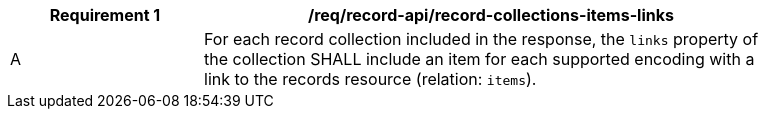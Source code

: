[[req_records-api_record-collections-items-links]]
[width="90%",cols="2,6a"]
|===
^|*Requirement {counter:req-id}* |*/req/record-api/record-collections-items-links*

^|A |For each record collection included in the response, the `links` property of the collection SHALL include an item for each supported encoding with a link to the records resource (relation: `items`).
|===
